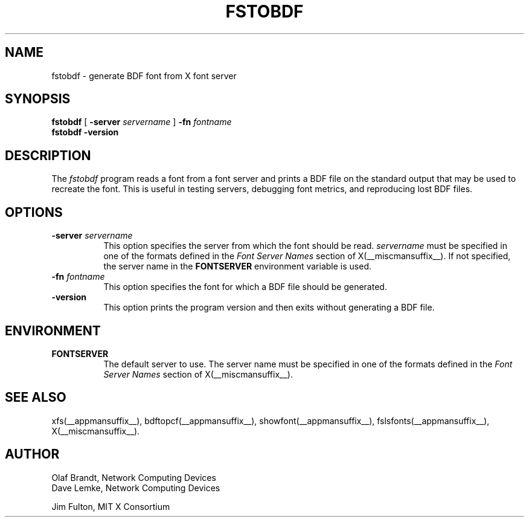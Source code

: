 .\" Copyright 1990, Network Computing Devices
.\" Copyright 1990, 1998  The Open Group
.\"
.\" Permission to use, copy, modify, distribute, and sell this software and its
.\" documentation for any purpose is hereby granted without fee, provided that
.\" the above copyright notice appear in all copies and that both that
.\" copyright notice and this permission notice appear in supporting
.\" documentation.
.\"
.\" The above copyright notice and this permission notice shall be included
.\" in all copies or substantial portions of the Software.
.\"
.\" THE SOFTWARE IS PROVIDED "AS IS", WITHOUT WARRANTY OF ANY KIND, EXPRESS
.\" OR IMPLIED, INCLUDING BUT NOT LIMITED TO THE WARRANTIES OF
.\" MERCHANTABILITY, FITNESS FOR A PARTICULAR PURPOSE AND NONINFRINGEMENT.
.\" IN NO EVENT SHALL THE OPEN GROUP BE LIABLE FOR ANY CLAIM, DAMAGES OR
.\" OTHER LIABILITY, WHETHER IN AN ACTION OF CONTRACT, TORT OR OTHERWISE,
.\" ARISING FROM, OUT OF OR IN CONNECTION WITH THE SOFTWARE OR THE USE OR
.\" OTHER DEALINGS IN THE SOFTWARE.
.\"
.\" Except as contained in this notice, the name of The Open Group shall
.\" not be used in advertising or otherwise to promote the sale, use or
.\" other dealings in this Software without prior written authorization
.\" from The Open Group.
.\"
.\"
.TH FSTOBDF __appmansuffix__ __xorgversion__
.SH NAME
fstobdf \- generate BDF font from X font server
.SH SYNOPSIS
.B "fstobdf"
[
.B \-server
.I servername
]
.B \-fn
.I fontname
.TP
.B fstobdf \-version
.SH DESCRIPTION
The \fIfstobdf\fP program reads a font from a font server and prints a BDF
file on the standard output that may be used to recreate the font.
This is useful in testing servers, debugging font metrics, and reproducing
lost BDF files.
.SH OPTIONS
.TP 8
.B \-server \fIservername\fP
This option specifies the server from which the font should be read.
.I servername
must be specified in one of the formats defined in the
.I Font Server Names
section of X(__miscmansuffix__).   If not specified, the server name in the
.B FONTSERVER
environment variable is used.
.TP 8
.B \-fn \fIfontname\fP
This option specifies the font for which a BDF file should be generated.
.TP 8
.B \-version
This option prints the program version and then exits without generating
a BDF file.
.SH ENVIRONMENT
.TP 8
.B FONTSERVER
The default server to use.  The server name must
be specified in one of the formats defined in the
.I Font Server Names
section of X(__miscmansuffix__).
.SH "SEE ALSO"
xfs(__appmansuffix__), bdftopcf(__appmansuffix__), showfont(__appmansuffix__),
fslsfonts(__appmansuffix__), X(__miscmansuffix__).
.SH AUTHOR
Olaf Brandt, Network Computing Devices
.br
Dave Lemke, Network Computing Devices
.br
.sp
Jim Fulton, MIT X Consortium
